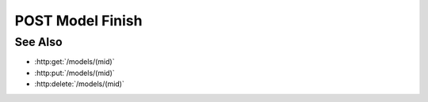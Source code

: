 POST Model Finish
=================

.. http:post:: /models/(mid)/finish

  Finish (internally compute) a waiting model.  The model must be in the waiting state.

  :param mid: Unique model identifier.
  :type param: string

See Also
--------

- :http:get:`/models/(mid)`
- :http:put:`/models/(mid)`
- :http:delete:`/models/(mid)`

